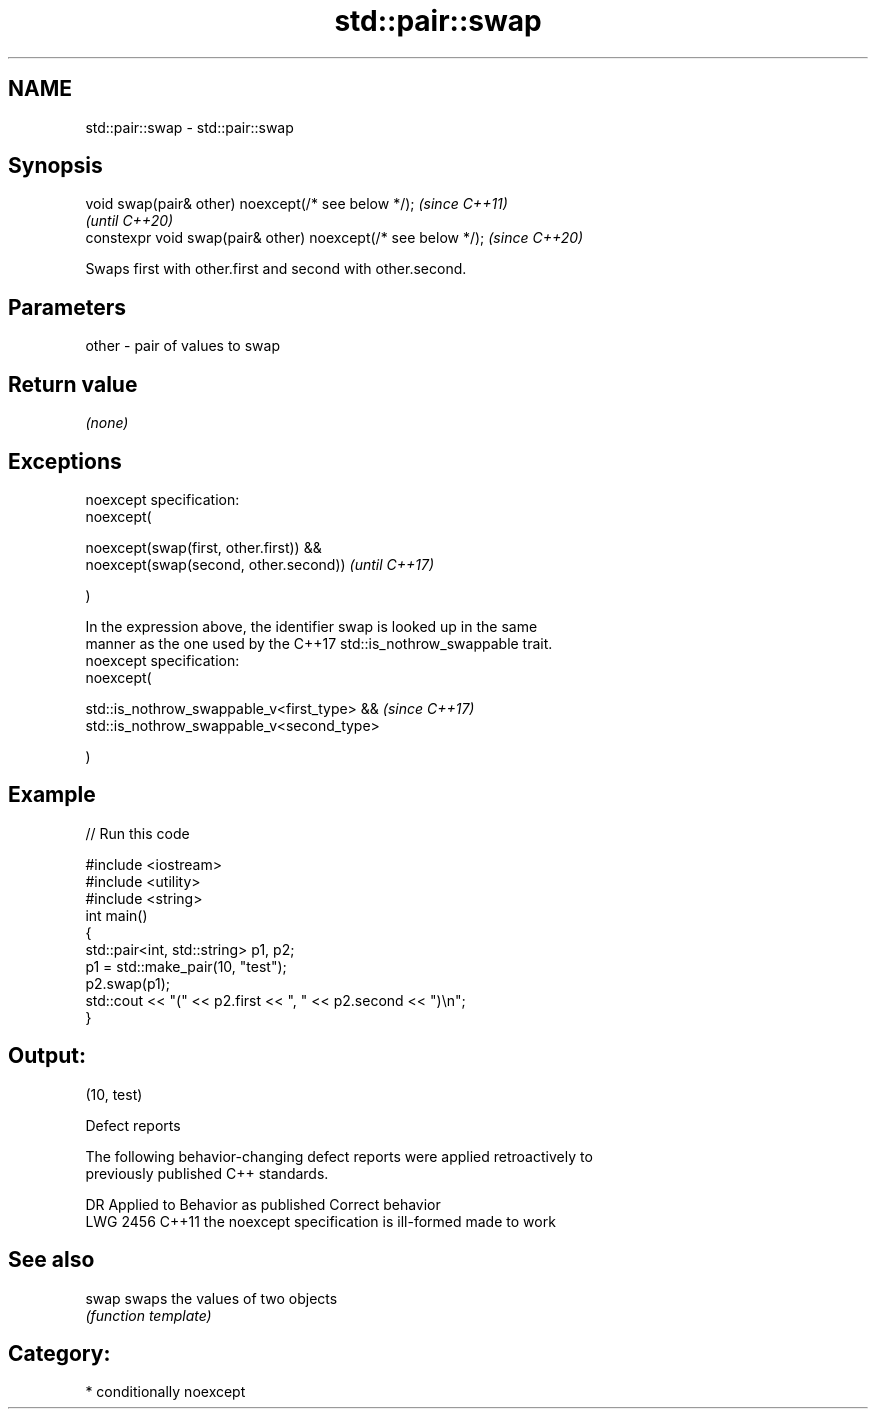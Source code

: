 .TH std::pair::swap 3 "2021.11.17" "http://cppreference.com" "C++ Standard Libary"
.SH NAME
std::pair::swap \- std::pair::swap

.SH Synopsis
   void swap(pair& other) noexcept(/* see below */);            \fI(since C++11)\fP
                                                                \fI(until C++20)\fP
   constexpr void swap(pair& other) noexcept(/* see below */);  \fI(since C++20)\fP

   Swaps first with other.first and second with other.second.

.SH Parameters

   other - pair of values to swap

.SH Return value

   \fI(none)\fP

.SH Exceptions

   noexcept specification:
   noexcept(

        noexcept(swap(first, other.first)) &&
        noexcept(swap(second, other.second))                              \fI(until C++17)\fP

   )

   In the expression above, the identifier swap is looked up in the same
   manner as the one used by the C++17 std::is_nothrow_swappable trait.
   noexcept specification:
   noexcept(

        std::is_nothrow_swappable_v<first_type> &&                        \fI(since C++17)\fP
        std::is_nothrow_swappable_v<second_type>

   )

.SH Example


// Run this code

 #include <iostream>
 #include <utility>
 #include <string>
 int main()
 {
     std::pair<int, std::string> p1, p2;
     p1 = std::make_pair(10, "test");
     p2.swap(p1);
     std::cout << "(" << p2.first << ", " << p2.second << ")\\n";
 }

.SH Output:

 (10, test)

   Defect reports

   The following behavior-changing defect reports were applied retroactively to
   previously published C++ standards.

      DR    Applied to          Behavior as published           Correct behavior
   LWG 2456 C++11      the noexcept specification is ill-formed made to work

.SH See also

   swap swaps the values of two objects
        \fI(function template)\fP

.SH Category:

     * conditionally noexcept
